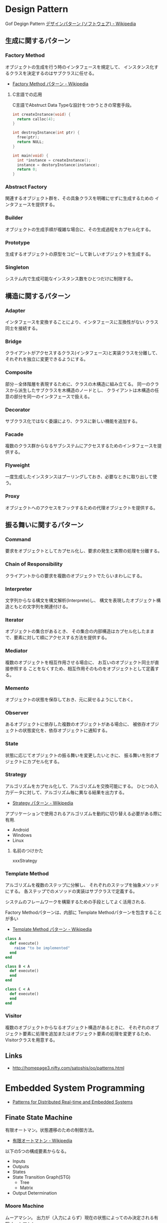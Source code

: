 #+OPTIONS: toc:nil
* Design Pattern
   Gof Degign Pattern
   [[http://ja.wikipedia.org/wiki/%E3%83%87%E3%82%B6%E3%82%A4%E3%83%B3%E3%83%91%E3%82%BF%E3%83%BC%E3%83%B3_(%E3%82%BD%E3%83%95%E3%83%88%E3%82%A6%E3%82%A7%E3%82%A2)][デザインパターン (ソフトウェア) - Wikipedia]]

** 生成に関するパターン
*** Factory Method 
    オブジェクトの生成を行う時のインタフェースを規定して、 
    インスタンス化するクラスを決定するのはサブクラスに任せる。

    - [[http://ja.wikipedia.org/wiki/Factory_Method_%E3%83%91%E3%82%BF%E3%83%BC%E3%83%B3][Factory Method パターン - Wikipedia]]

**** C言語での応用
     C言語でAbstruct Data Typeな設計をつかうときの常套手段。

#+begin_src c
int createInstance(void) {
  return calloc(4);
}

int destroyInstance(int ptr) {
  free(ptr);
  return NULL;
}

int main(void) {
  int *instance = createInstance();
  instance = destoryInstance(instance);
  return 0;
}
#+end_src

*** Abstract Factory 
    関連するオブジェクト群を、その具象クラスを明確にせずに生成するための インタフェースを提供する。
*** Builder 
    オブジェクトの生成手順が複雑な場合に、その生成過程をカプセル化する。
*** Prototype
    生成するオブジェクトの原型をコピーして新しいオブジェクトを生成する。
*** Singleton 
    システム内で生成可能なインスタンス数をひとつだけに制限する。
** 構造に関するパターン
*** Adapter 
    インタフェースを変換することにより、インタフェースに互換性がない クラス同士を接続する。
*** Bridge 
    クライアントがアクセスするクラス(インタフェース)と実装クラスを分離して、 それぞれを独立に変更できるようにする。
*** Composite 
    部分－全体階層を表現するために、クラスの木構造に組み立てる。 同一のクラスから派生したサブクラスを木構造のノードとし、 クライアントは木構造の任意の部分を同一のインタフェースで扱える。
*** Decorator 
    サブクラス化ではなく委譲により、クラスに新しい機能を追加する。
*** Facade 
    複数のクラス群からなるサブシステムにアクセスするためのインタフェースを提供する。
*** Flyweight 
    一度生成したインスタンスはプーリングしておき、必要なときに取り出して使う。
*** Proxy 
    オブジェクトへのアクセスをフックするための代理オブジェクトを提供する。

** 振る舞いに関するパターン
*** Command 
    要求をオブジェクトとしてカプセル化し、要求の発生と実際の処理を分離する。
*** Chain of Responsibility 
    クライアントからの要求を複数のオブジェクトでたらいまわしにする。
*** Interpreter 
    文字列からなる構文を構文解析(Interprete)し、 
    構文を表現したオブジェクト構造ともとの文字列を関連付ける。
*** Iterator 
    オブジェクトの集合があるとき、
    その集合の内部構造はカプセル化したままで、要素に対して順にアクセスする方法を提供する。
*** Mediator 
    複数のオブジェクトを相互作用させる場合に、
    お互いのオブジェクト同士が直接参照する ことをなくすため、相互作用そのものをオブジェクトとして定義する。
*** Memento 
    オブジェクトの状態を保存しておき、元に戻せるようにしておく。
*** Observer 
    あるオブジェクトに依存した複数のオブジェクトがある場合に、
    被依存オブジェクトの状態変化を、依存オブジェクトに通知する。
*** State 
    状態に応じてオブジェクトの振る舞いを変更したいときに、 
    振る舞いを別オブジェクトにカプセル化する。
    
*** Strategy 
    アルゴリズムをカプセル化して、アルゴリズムを交換可能にする。 
    ひとつの入力データに対して、アルゴリズム毎に異なる結果を出力する。

    - [[http://ja.wikipedia.org/wiki/Strategy_%E3%83%91%E3%82%BF%E3%83%BC%E3%83%B3][Strategy パターン - Wikipedia]]

    アプリケーションで使用されるアルゴリズムを動的に切り替える必要がある際に有用.

    - Android
    - Windows
    - Linux

**** 名前のつけかた
     xxxStrategy
     
*** Template Method 
    アルゴリズムを複数のステップに分解し、
    それぞれのステップを抽象メソッドにする。 
    各ステップでのメソッドの実装はサブクラスで定義する。

    システムのフレームワークを構築するための手段としてよく活用される.

    Factory Methodパターンは、内部に Template Methodパターンを包含することが多い

    - [[http://ja.wikipedia.org/wiki/Template_Method_%E3%83%91%E3%82%BF%E3%83%BC%E3%83%B3][Template Method パターン - Wikipedia]]

#+begin_src ruby
class A
  def execute()
    raise "to be implemented"
  end
end

class B < A
  def execute()
  end
end

class C < A
  def execute()
  end
end
#+end_src

*** Visitor 
複数のオブジェクトからなるオブジェクト構造があるときに、 それぞれのオブジェクト要素に処理を追加またはオブジェクト要素の処理を変更するため、 Visitorクラスを用意する。

** Links
  - http://homepage3.nifty.com/satoshis/oo/patterns.html

* Embedded System Programming
- [[http://www.dre.vanderbilt.edu/~schmidt/patterns-ace.html][Patterns for Distributed Real-time and Embedded Systems]]

** Finate State Machine
有限オートマン。状態遷移のための制御方法。

- [[http://ja.wikipedia.org/wiki/%E6%9C%89%E9%99%90%E3%82%AA%E3%83%BC%E3%83%88%E3%83%9E%E3%83%88%E3%83%B3][有限オートマトン - Wikipedia]]

以下の5つの構成要素からなる。

- Inputs
- Outputs
- States
- State Transition Graph(STG)
 - Tree
 - Matrix
- Output Determination

*** Moore Machine
ムーアマシン。
出力が（入力によらず）現在の状態によってのみ決定される有限オートマトン。

#+begin_src language
NextState = f(Input, CurrentState)
Output = g(CurrentState)
#+end_src

*** Mealy Machine
ミーリマシン。
出力が現在状態と入力によって決定される有限オートマトン。

#+begin_src language
Output = h(Input, CurrentState)
#+end_src

*** 実装方法
#+begin_src c

#define N = 2

typedef enum { yes, no} state;
struct FSM {
  unsigned char out;     /* レシジスタへの出力 */
  unsigned char next[N]  /* 次の状態グラフ。ここではMatrix */
};

#+end_src

* Functional Programming
  [[http://patternsinfp.wordpress.com/][Patterns in Functional Programming | Exploiting the relationship between data structure and program structure]]

* Links
  - [[http://www.hyuki.com/dp/dpinfo.html][デザインパターン紹介]]
  結城浩さんの並列・平行プログラミングのパターン紹介

  - [[http://www.amazon.co.jp/%E3%83%91%E3%82%BF%E3%83%BC%E3%83%B3%E3%80%81Wiki%E3%80%81XP-~%E6%99%82%E3%82%92%E8%B6%85%E3%81%88%E3%81%9F%E5%89%B5%E9%80%A0%E3%81%AE%E5%8E%9F%E5%89%87-WEB-PRESS-plus%E3%82%B7%E3%83%AA%E3%83%BC%E3%82%BA/dp/4774138975][Amazon.co.jp： パターン、Wiki、XP ~時を超えた創造の原則 (WEB+DB PRESS plusシリーズ): 江渡 浩一郎: 本]]

